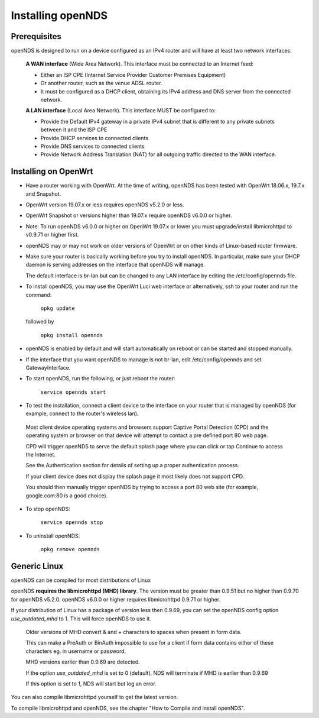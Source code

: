 Installing openNDS
######################

Prerequisites
*************

openNDS is designed to run on a device configured as an IPv4 router and will have at least two network interfaces:

 **A WAN interface** (Wide Area Network). This interface must be connected to an Internet feed:

 * Either an ISP CPE (Internet Service Provider Customer Premises Equipment)
 * Or another router, such as the venue ADSL router.
 * It must be configured as a DHCP client, obtaining its IPv4 address and DNS server from the connected network.

 **A LAN interface** (Local Area Network). This interface MUST be configured to:

 * Provide the Default IPv4 gateway in a private IPv4 subnet that is different to any private subnets between it and the ISP CPE
 * Provide DHCP services to connected clients
 * Provide DNS services to connected clients
 * Provide Network Address Translation (NAT) for all outgoing traffic directed to the WAN interface.

Installing on OpenWrt
*********************

* Have a router working with OpenWrt. At the time of writing, openNDS has been tested with OpenWrt 18.06.x, 19.7.x and Snapshot. 

* OpenWrt version 19.07.x or less requires openNDS v5.2.0 or less. 

* OpenWrt Snapshot or versions higher than 19.07.x require openNDS v6.0.0 or higher.

* Note: To run openNDS v6.0.0 or higher on OpenWrt 19.07.x or lower you must upgrade/install libmicrohttpd to v0.9.71 or higher first.

* openNDS may or may not work on older versions of OpenWrt or on other kinds of Linux-based router firmware.

* Make sure your router is basically working before you try to install  openNDS. In particular, make sure your DHCP daemon is serving addresses on the interface that openNDS will manage.

  The default interface is br-lan but can be changed to any LAN interface by editing the /etc/config/opennds file.

* To install openNDS, you may use the OpenWrt Luci web interface or alternatively, ssh to your router and run the command:

    ``opkg update``

  followed by

    ``opkg install opennds``

* openNDS is enabled by default and will start automatically on reboot or can be started and stopped manually.

* If the interface that you want openNDS to manage is not br-lan,
  edit /etc/config/opennds and set GatewayInterface.

* To start openNDS, run the following, or just reboot the router:

    ``service opennds start``

* To test the installation, connect a client device to the interface on your router that is managed by openNDS (for example, connect to the router's wireless lan).

 Most client device operating systems and browsers support Captive Portal Detection (CPD) and the operating system or browser on that device will attempt to contact a pre defined port 80 web page.

 CPD will trigger openNDS to serve the default splash page where you can click or tap Continue to access the Internet.

 See the Authentication section for details of setting up a proper authentication process.

 If your client device does not display the splash page it most likely does not support CPD.

 You should then manually trigger openNDS by trying to access a port 80 web site (for example, google.com:80 is a good choice).

* To stop openNDS:

    ``service opennds stop``

* To uninstall openNDS:

    ``opkg remove opennds``

Generic Linux
*************

openNDS can be compiled for most distributions of Linux

openNDS **requires the libmicrohttpd (MHD) library**. The version must be greater than 0.9.51 but no higher than 0.9.70 for openNDS v5.2.0.
openNDS v6.0.0 or higher requires libmicrohttpd 0.9.71 or higher.

If your distribution of Linux has a package of version less then 0.9.69, you can set the openNDS config option *use_outdated_mhd* to 1. This will force openNDS to use it.

 Older versions of MHD convert & and + characters to spaces when present in form data.

 This can make a PreAuth or BinAuth impossible to use for a client if form data contains either of these characters eg. in username or password.

 MHD versions earlier than 0.9.69 are detected.

 If the option *use_outdated_mhd* is set to 0 (default), NDS will terminate if MHD is earlier than 0.9.69

 If this option is set to 1, NDS will start but log an error.

You can also compile libmicrohttpd yourself to get the latest version.

To compile libmicrohttpd and openNDS, see the chapter "How to Compile and install openNDS".
